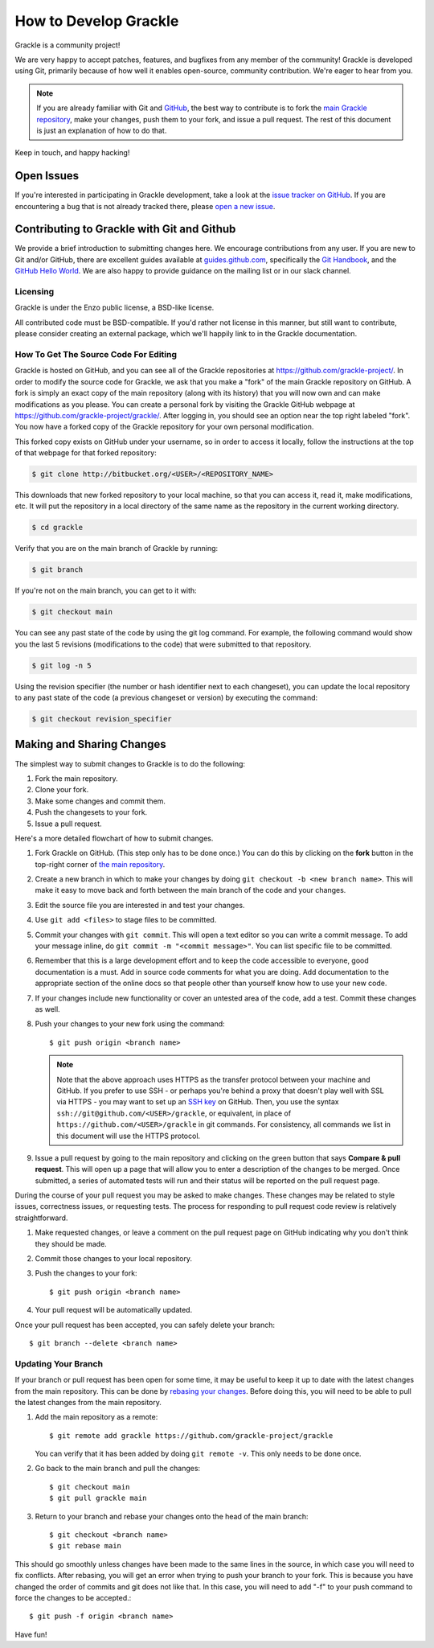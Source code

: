 .. _contributing-code:

How to Develop Grackle
======================

Grackle is a community project!

We are very happy to accept patches, features, and bugfixes from any member of
the community!  Grackle is developed using Git, primarily because of how well
it enables open-source, community contribution. We're eager to hear from you.

.. note:: If you are already familiar with Git and `GitHub <https://github.com>`_,
   the best way to contribute is to fork the `main Grackle repository
   <https://github.com/grackle-project/grackle>`__, make your changes, push them
   to your fork, and issue a pull request. The rest of this document is just an
   explanation of how to do that.

Keep in touch, and happy hacking!

.. _open-issues:

Open Issues
-----------

If you're interested in participating in Grackle development, take a look at the
`issue tracker on GitHub <https://github.com/grackle-project/grackle/issues>`_.
If you are encountering a bug that is not already tracked there, please `open a
new issue <https://github.com/grackle-project/grackle/issues/new>`__.

Contributing to Grackle with Git and Github
-------------------------------------------

We provide a brief introduction to submitting changes here.  We encourage
contributions from any user. If you are new to Git and/or GitHub, there are
excellent guides available at `guides.github.com <https://guides.github.com/>`_,
specifically the `Git Handbook
<https://guides.github.com/introduction/git-handbook/>`__, and the `GitHub
Hello World <https://guides.github.com/activities/hello-world/>`__. We are also
happy to provide guidance on the mailing list or in our slack channel.

Licensing
+++++++++

Grackle is under the Enzo public license, a BSD-like license.

All contributed code must be BSD-compatible.  If you'd rather not license in
this manner, but still want to contribute, please consider creating an external
package, which we'll happily link to in the Grackle documentation.

How To Get The Source Code For Editing
++++++++++++++++++++++++++++++++++++++

Grackle is hosted on GitHub, and you can see all of the Grackle repositories at
https://github.com/grackle-project/. In order to modify the source code for Grackle,
we ask that you make a "fork" of the main Grackle repository on GitHub.  A
fork is simply an exact copy of the main repository (along with its history)
that you will now own and can make modifications as you please.  You can create
a personal fork by visiting the Grackle GitHub webpage at
https://github.com/grackle-project/grackle/.  After logging in, you should see an
option near the top right labeled "fork".  You now have a forked copy of
the Grackle repository for your own personal modification.

This forked copy exists on GitHub under your username, so in order to access
it locally, follow the instructions at the top of that webpage for that
forked repository:

.. code-block:: bash

   $ git clone http://bitbucket.org/<USER>/<REPOSITORY_NAME>

This downloads that new forked repository to your local machine, so that you can
access it, read it, make modifications, etc.  It will put the repository in a
local directory of the same name as the repository in the current working
directory.

.. code-block:: bash

   $ cd grackle

Verify that you are on the main branch of Grackle by running:

.. code-block:: bash

   $ git branch

If you're not on the main branch, you can get to it with:

.. code-block:: bash

   $ git checkout main

You can see any past state of the code by using the git log command.
For example, the following command would show you the last 5 revisions
(modifications to the code) that were submitted to that repository.

.. code-block:: bash

   $ git log -n 5

Using the revision specifier (the number or hash identifier next to each
changeset), you can update the local repository to any past state of the
code (a previous changeset or version) by executing the command:

.. code-block:: bash

   $ git checkout revision_specifier

.. _sharing-changes:

Making and Sharing Changes
--------------------------

The simplest way to submit changes to Grackle is to do the following:

#. Fork the main repository.
#. Clone your fork.
#. Make some changes and commit them.
#. Push the changesets to your fork.
#. Issue a pull request.

Here's a more detailed flowchart of how to submit changes.

#. Fork Grackle on GitHub.  (This step only has to be done once.)  You can do
   this by clicking on the **fork** button in the top-right corner of `the main
   repository <https://github.com/grackle-project/grackle>`__.
#. Create a new branch in which to make your changes by doing ``git
   checkout -b <new branch name>``. This will make it easy to move back and
   forth between the main branch of the code and your changes.
#. Edit the source file you are interested in and test your changes.
#. Use ``git add <files>`` to stage files to be committed.
#. Commit your changes with ``git commit``. This will open a text editor so you
   can write a commit message. To add your message inline, do
   ``git commit -m "<commit message>"``. You can list specific file to be
   committed.
#. Remember that this is a large development effort and to keep the code
   accessible to everyone, good documentation is a must.  Add in source code
   comments for what you are doing.  Add documentation to the appropriate
   section of the online docs so that people other than yourself know how
   to use your new code.
#. If your changes include new functionality or cover an untested area of the
   code, add a test. Commit these changes as well.
#. Push your changes to your new fork using the command::

      $ git push origin <branch name>

   .. note::
     Note that the above approach uses HTTPS as the transfer protocol
     between your machine and GitHub.  If you prefer to use SSH - or
     perhaps you're behind a proxy that doesn't play well with SSL via
     HTTPS - you may want to set up an `SSH key
     <https://help.github.com/articles/connecting-to-github-with-ssh/>`__
     on GitHub.  Then, you use
     the syntax ``ssh://git@github.com/<USER>/grackle``, or equivalent, in
     place of ``https://github.com/<USER>/grackle`` in git commands.
     For consistency, all commands we list in this document will use the HTTPS
     protocol.

#. Issue a pull request by going to the main repository and clicking on the
   green button that says **Compare & pull request**. This will open up a page
   that will allow you to enter a description of the changes to be merged. Once
   submitted, a series of automated tests will run and their status will be
   reported on the pull request page.

During the course of your pull request you may be asked to make changes.  These
changes may be related to style issues, correctness issues, or requesting
tests.  The process for responding to pull request code review is relatively
straightforward.

#. Make requested changes, or leave a comment on the pull request page on
   GitHub indicating why you don't think they should be made.
#. Commit those changes to your local repository.
#. Push the changes to your fork::

      $ git push origin <branch name>

#. Your pull request will be automatically updated.

Once your pull request has been accepted, you can safely delete your
branch::

      $ git branch --delete <branch name>

Updating Your Branch
++++++++++++++++++++

If your branch or pull request has been open for some time, it may be useful
to keep it up to date with the latest changes from the main repository. This
can be done by `rebasing your changes <https://git-scm.com/docs/git-rebase>`__.
Before doing this, you will need to be able to pull the latest changes from
the main repository.

#. Add the main repository as a remote::

      $ git remote add grackle https://github.com/grackle-project/grackle

   You can verify that it has been added by doing ``git remote -v``. This
   only needs to be done once.

#. Go back to the main branch and pull the changes::

      $ git checkout main
      $ git pull grackle main

#. Return to your branch and rebase your changes onto the head of the main
   branch::

      $ git checkout <branch name>
      $ git rebase main

This should go smoothly unless changes have been made to the same lines in
the source, in which case you will need to fix conflicts. After rebasing,
you will get an error when trying to push your branch to your fork. This is
because you have changed the order of commits and git does not like that.
In this case, you will need to add "-f" to your push command to force
the changes to be accepted.::

      $ git push -f origin <branch name>

Have fun!